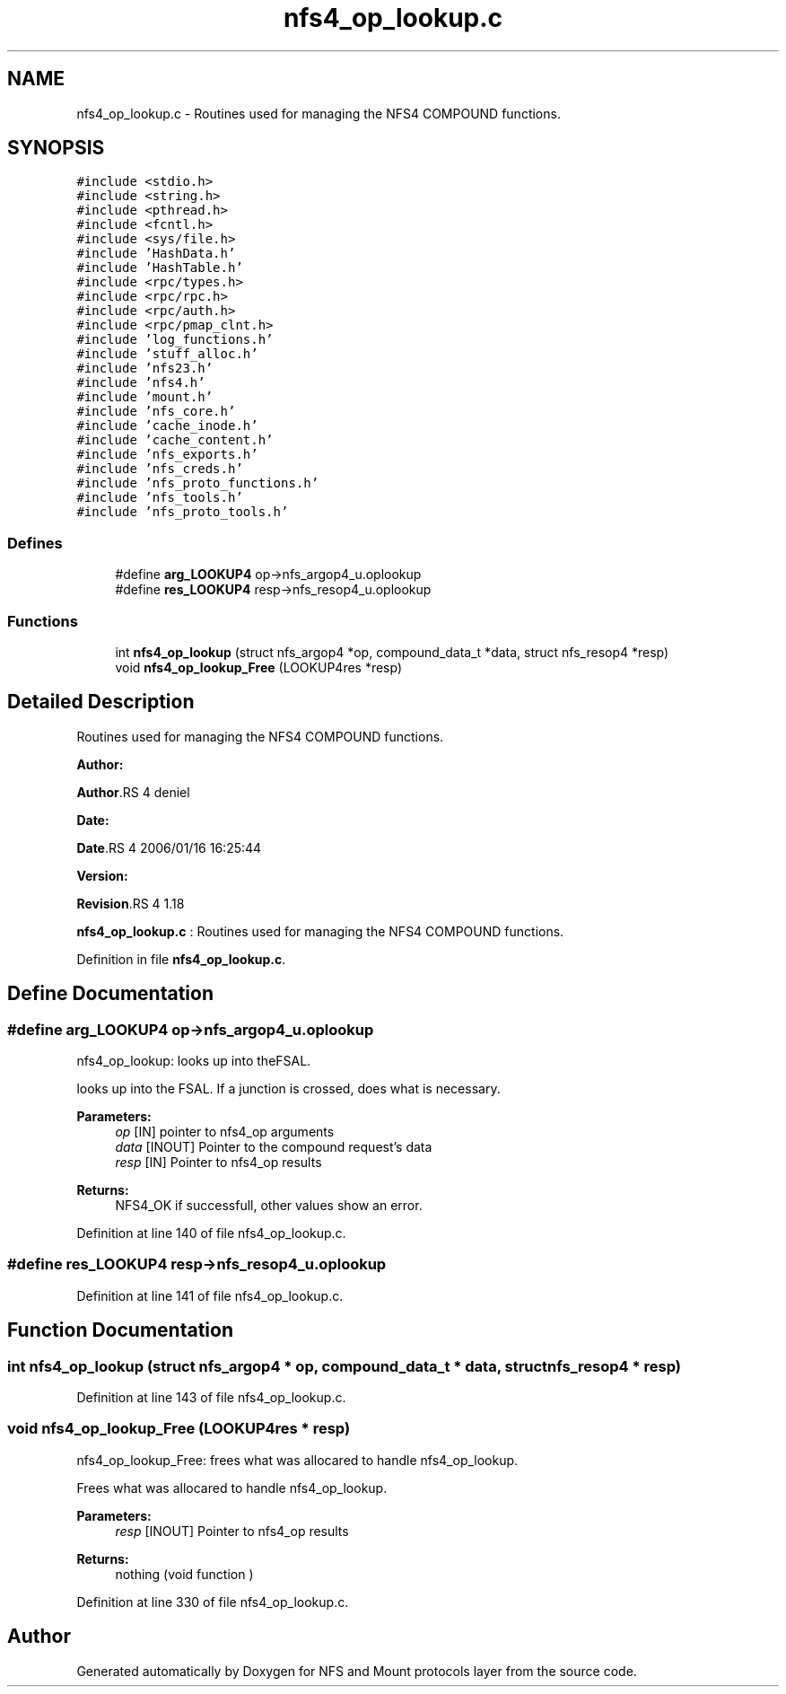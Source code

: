 .TH "nfs4_op_lookup.c" 3 "31 Mar 2009" "Version 0.1" "NFS and Mount protocols layer" \" -*- nroff -*-
.ad l
.nh
.SH NAME
nfs4_op_lookup.c \- Routines used for managing the NFS4 COMPOUND functions.  

.PP
.SH SYNOPSIS
.br
.PP
\fC#include <stdio.h>\fP
.br
\fC#include <string.h>\fP
.br
\fC#include <pthread.h>\fP
.br
\fC#include <fcntl.h>\fP
.br
\fC#include <sys/file.h>\fP
.br
\fC#include 'HashData.h'\fP
.br
\fC#include 'HashTable.h'\fP
.br
\fC#include <rpc/types.h>\fP
.br
\fC#include <rpc/rpc.h>\fP
.br
\fC#include <rpc/auth.h>\fP
.br
\fC#include <rpc/pmap_clnt.h>\fP
.br
\fC#include 'log_functions.h'\fP
.br
\fC#include 'stuff_alloc.h'\fP
.br
\fC#include 'nfs23.h'\fP
.br
\fC#include 'nfs4.h'\fP
.br
\fC#include 'mount.h'\fP
.br
\fC#include 'nfs_core.h'\fP
.br
\fC#include 'cache_inode.h'\fP
.br
\fC#include 'cache_content.h'\fP
.br
\fC#include 'nfs_exports.h'\fP
.br
\fC#include 'nfs_creds.h'\fP
.br
\fC#include 'nfs_proto_functions.h'\fP
.br
\fC#include 'nfs_tools.h'\fP
.br
\fC#include 'nfs_proto_tools.h'\fP
.br

.SS "Defines"

.in +1c
.ti -1c
.RI "#define \fBarg_LOOKUP4\fP   op->nfs_argop4_u.oplookup"
.br
.ti -1c
.RI "#define \fBres_LOOKUP4\fP   resp->nfs_resop4_u.oplookup"
.br
.in -1c
.SS "Functions"

.in +1c
.ti -1c
.RI "int \fBnfs4_op_lookup\fP (struct nfs_argop4 *op, compound_data_t *data, struct nfs_resop4 *resp)"
.br
.ti -1c
.RI "void \fBnfs4_op_lookup_Free\fP (LOOKUP4res *resp)"
.br
.in -1c
.SH "Detailed Description"
.PP 
Routines used for managing the NFS4 COMPOUND functions. 

\fBAuthor:\fP
.RS 4
.RE
.PP
\fBAuthor\fP.RS 4
deniel 
.RE
.PP
\fBDate:\fP
.RS 4
.RE
.PP
\fBDate\fP.RS 4
2006/01/16 16:25:44 
.RE
.PP
\fBVersion:\fP
.RS 4
.RE
.PP
\fBRevision\fP.RS 4
1.18 
.RE
.PP
\fBnfs4_op_lookup.c\fP : Routines used for managing the NFS4 COMPOUND functions. 
.PP
Definition in file \fBnfs4_op_lookup.c\fP.
.SH "Define Documentation"
.PP 
.SS "#define arg_LOOKUP4   op->nfs_argop4_u.oplookup"
.PP
nfs4_op_lookup: looks up into theFSAL.
.PP
looks up into the FSAL. If a junction is crossed, does what is necessary.
.PP
\fBParameters:\fP
.RS 4
\fIop\fP [IN] pointer to nfs4_op arguments 
.br
\fIdata\fP [INOUT] Pointer to the compound request's data 
.br
\fIresp\fP [IN] Pointer to nfs4_op results
.RE
.PP
\fBReturns:\fP
.RS 4
NFS4_OK if successfull, other values show an error. 
.RE
.PP

.PP
Definition at line 140 of file nfs4_op_lookup.c.
.SS "#define res_LOOKUP4   resp->nfs_resop4_u.oplookup"
.PP
Definition at line 141 of file nfs4_op_lookup.c.
.SH "Function Documentation"
.PP 
.SS "int nfs4_op_lookup (struct nfs_argop4 * op, compound_data_t * data, struct nfs_resop4 * resp)"
.PP
Definition at line 143 of file nfs4_op_lookup.c.
.SS "void nfs4_op_lookup_Free (LOOKUP4res * resp)"
.PP
nfs4_op_lookup_Free: frees what was allocared to handle nfs4_op_lookup.
.PP
Frees what was allocared to handle nfs4_op_lookup.
.PP
\fBParameters:\fP
.RS 4
\fIresp\fP [INOUT] Pointer to nfs4_op results
.RE
.PP
\fBReturns:\fP
.RS 4
nothing (void function ) 
.RE
.PP

.PP
Definition at line 330 of file nfs4_op_lookup.c.
.SH "Author"
.PP 
Generated automatically by Doxygen for NFS and Mount protocols layer from the source code.
